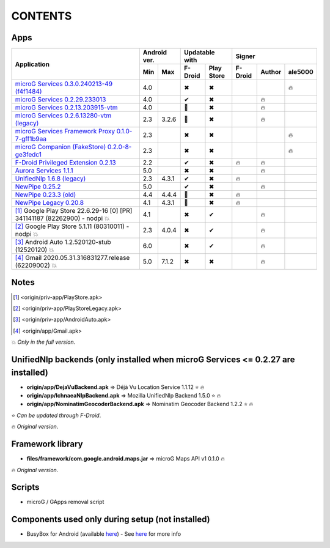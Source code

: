 ..
   SPDX-FileCopyrightText: (c) 2016 ale5000
   SPDX-License-Identifier: GPL-3.0-or-later
   SPDX-FileType: DOCUMENTATION

========
CONTENTS
========
.. |star| replace:: ⭐️
.. |fire| replace:: 🔥
.. |boom| replace:: 💥
.. |yes| replace:: ✔
.. |no| replace:: ✖
.. |red-no| replace:: ❌
.. |no-upd| replace:: 🙈


Apps
----

+------------------------------------------------------------------------------------------+---------------+-----------------------+------------------------------+
|                                                                                          |  Android ver. |    Updatable with     |            Signer            |
|                                      Application                                         +-------+-------+----------+------------+----------+--------+----------+
|                                                                                          |  Min  |  Max  | F-Droid  | Play Store | F-Droid  | Author | ale5000  |
+==========================================================================================+=======+=======+==========+============+==========+========+==========+
| `microG Services 0.3.0.240213-49 (f4f1484) <origin/priv-app/GmsCore-ale5000.apk>`_       |  4.0  |       |  |no|    |    |no|    |          |        |  |fire|  |
+------------------------------------------------------------------------------------------+-------+-------+----------+------------+----------+--------+----------+
| `microG Services 0.2.29.233013 <origin/priv-app/GmsCore.apk>`_                           |  4.0  |       |  |yes|   |    |no|    |          | |fire| |          |
+------------------------------------------------------------------------------------------+-------+-------+----------+------------+----------+--------+----------+
| `microG Services 0.2.13.203915-vtm <origin/priv-app/GmsCoreVtm.apk>`_                    |  4.0  |       | |no-upd| |    |no|    |          | |fire| |          |
+------------------------------------------------------------------------------------------+-------+-------+----------+------------+----------+--------+----------+
| `microG Services 0.2.6.13280-vtm (legacy) <origin/priv-app/GmsCoreVtmLegacy.apk>`_       |  2.3  | 3.2.6 | |no-upd| |    |no|    |          | |fire| |          |
+------------------------------------------------------------------------------------------+-------+-------+----------+------------+----------+--------+----------+
| `microG Services Framework Proxy 0.1.0-7-gff1b9aa <origin/priv-app/GsfProxy.apk>`_       |  2.3  |       |  |no|    |    |no|    |          |        |  |fire|  |
+------------------------------------------------------------------------------------------+-------+-------+----------+------------+----------+--------+----------+
| `microG Companion (FakeStore) 0.2.0-8-ge3fedc1 <origin/priv-app/FakeStore-ale5000.apk>`_ |  2.3  |       |  |no|    |    |no|    |          |        |  |fire|  |
+------------------------------------------------------------------------------------------+-------+-------+----------+------------+----------+--------+----------+
| `F-Droid Privileged Extension 0.2.13 <origin/priv-app/FDroidPrivilegedExtension.apk>`_   |  2.2  |       |  |yes|   |    |no|    |  |fire|  | |fire| |          |
+------------------------------------------------------------------------------------------+-------+-------+----------+------------+----------+--------+----------+
| `Aurora Services 1.1.1 <origin/priv-app/AuroraServices.apk>`_                            |  5.0  |       |  |no|    |    |no|    |          | |fire| |          |
+------------------------------------------------------------------------------------------+-------+-------+----------+------------+----------+--------+----------+
| `UnifiedNlp 1.6.8 (legacy) <origin/app/LegacyNetworkLocation.apk>`_                      |  2.3  | 4.3.1 |  |yes|   |    |no|    |  |fire|  |        |          |
+------------------------------------------------------------------------------------------+-------+-------+----------+------------+----------+--------+----------+
| `NewPipe 0.25.2 <origin/app/NewPipe.apk>`_                                               |  5.0  |       |  |yes|   |    |no|    |          | |fire| |          |
+------------------------------------------------------------------------------------------+-------+-------+----------+------------+----------+--------+----------+
| `NewPipe 0.23.3 (old) <origin/app/NewPipeOld.apk>`_                                      |  4.4  | 4.4.4 | |no-upd| |    |no|    |  |fire|  |        |          |
+------------------------------------------------------------------------------------------+-------+-------+----------+------------+----------+--------+----------+
| `NewPipe Legacy 0.20.8 <origin/app/NewPipeLegacy.apk>`_                                  |  4.1  | 4.3.1 | |no-upd| |    |no|    |  |fire|  |        |          |
+------------------------------------------------------------------------------------------+-------+-------+----------+------------+----------+--------+----------+
| [#]_ Google Play Store 22.6.29-16 [0] [PR] 341141187 (82262900) - nodpi |boom|           |  4.1  |       |  |no|    |    |yes|   |          | |fire| |          |
+------------------------------------------------------------------------------------------+-------+-------+----------+------------+----------+--------+----------+
| [#]_ Google Play Store 5.1.11 (80310011) - nodpi |boom|                                  |  2.3  | 4.0.4 |  |no|    |    |yes|   |          | |fire| |          |
+------------------------------------------------------------------------------------------+-------+-------+----------+------------+----------+--------+----------+
| [#]_ Android Auto 1.2.520120-stub (12520120) |boom|                                      |  6.0  |       |  |no|    |    |yes|   |          | |fire| |          |
+------------------------------------------------------------------------------------------+-------+-------+----------+------------+----------+--------+----------+
| [#]_ Gmail 2020.05.31.316831277.release (62209002) |boom|                                |  5.0  | 7.1.2 |  |no|    |    |no|    |          | |fire| |          |
+------------------------------------------------------------------------------------------+-------+-------+----------+------------+----------+--------+----------+


Notes
-----
.. [#] <origin/priv-app/PlayStore.apk>
.. [#] <origin/priv-app/PlayStoreLegacy.apk>
.. [#] <origin/priv-app/AndroidAuto.apk>
.. [#] <origin/app/Gmail.apk>
|boom| *Only in the full version*.

..
   https://microg.org/dl/core-nightly.apk


UnifiedNlp backends (only installed when microG Services <= 0.2.27 are installed)
---------------------------------------------------------------------------------
- **origin/app/DejaVuBackend.apk** => Déjà Vu Location Service 1.1.12 |star| |fire|
- **origin/app/IchnaeaNlpBackend.apk** => Mozilla UnifiedNlp Backend 1.5.0 |star| |fire|
- **origin/app/NominatimGeocoderBackend.apk** => Nominatim Geocoder Backend 1.2.2 |star| |fire|

|star| *Can be updated through F-Droid*.

|fire| *Original version*.


Framework library
-----------------
- **files/framework/com.google.android.maps.jar** => microG Maps API v1 0.1.0 |fire|

|fire| *Original version*.


Scripts
-------
- microG / GApps removal script


Components used only during setup (not installed)
-------------------------------------------------
- BusyBox for Android (available `here <https://forum.xda-developers.com/showthread.php?t=3348543>`_) - See `here <misc/README.rst>`_ for more info
